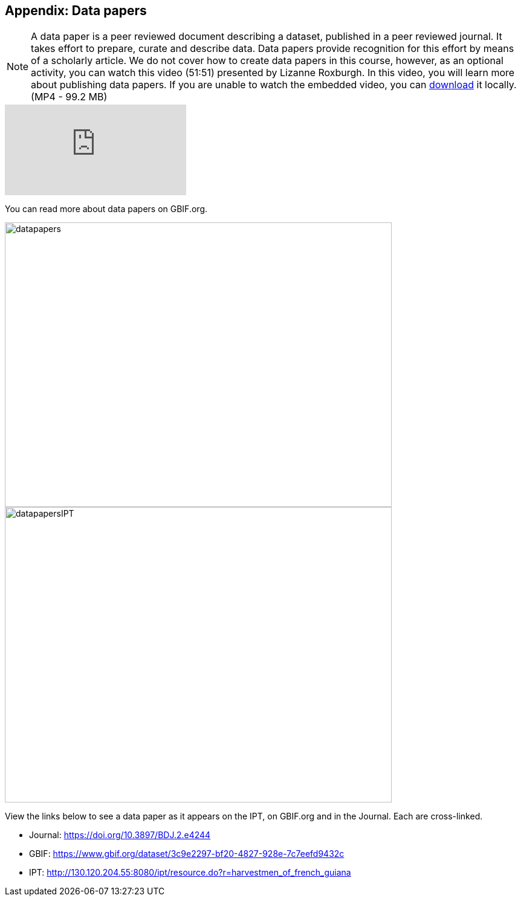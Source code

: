 [multipage-level=2]

== Appendix: Data papers

[NOTE.presentation]
A data paper is a peer reviewed document describing a dataset, published in a peer reviewed journal. 
It takes effort to prepare, curate and describe data. 
Data papers provide recognition for this effort by means of a scholarly article.
We do not cover how to create data papers in this course, however, as an optional activity, you can watch this video (51:51) presented by Lizanne Roxburgh. 
In this video, you will learn more about publishing data papers.
If you are unable to watch the embedded video, you can link:../videos/Webinar_data_papers.mp4[download,opts=download] it locally. (MP4 - 99.2 MB)

[.responsive-video]
video::265350948[vimeo]

You can read more about data papers on GBIF.org.

image::img/web/datapapers.png[align="center",width="640",height="471"]

image::img/web/datapapersIPT.png[align="center",width="640",height="489"]

====
View the links below to see a data paper as it appears on the IPT, on GBIF.org and in the Journal. Each are cross-linked.

* Journal: https://doi.org/10.3897/BDJ.2.e4244
* GBIF: https://www.gbif.org/dataset/3c9e2297-bf20-4827-928e-7c7eefd9432c
* IPT: http://130.120.204.55:8080/ipt/resource.do?r=harvestmen_of_french_guiana
====
